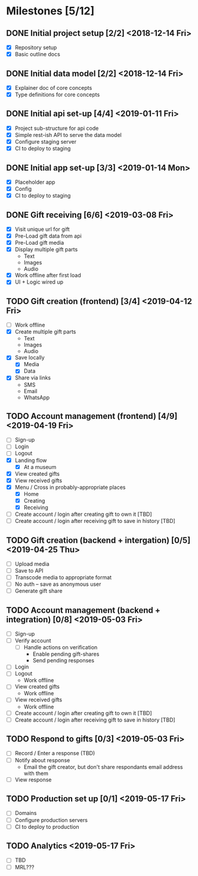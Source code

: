 * Milestones [5/12]
** DONE Initial project setup [2/2] <2018-12-14 Fri>
   CLOSED: [2018-12-10 Mon 18:14] DEADLINE: <2018-12-14 Fri>
   - [X] Repository setup
   - [X] Basic outline docs

** DONE Initial data model [2/2] <2018-12-14 Fri>
   CLOSED: [2018-12-14 Fri 14:45] DEADLINE: <2018-12-14 Fri>
   - [X] Explainer doc of core concepts
   - [X] Type definitions for core concepts

** DONE Initial api set-up [4/4] <2019-01-11 Fri>
   CLOSED: [2019-02-14 Thu 17:13] DEADLINE: <2019-01-11 Fri>
   - [X] Project sub-structure for api code
   - [X] Simple rest-ish API to serve the data model
   - [X] Configure staging server
   - [X] CI to deploy to staging

** DONE Initial app set-up [3/3] <2019-01-14 Mon>
   CLOSED: [2019-02-14 Thu 10:23] DEADLINE: <2019-01-14 Mon>
   - [X] Placeholder app
   - [X] Config
   - [X] CI to deploy to staging

** DONE Gift receiving [6/6] <2019-03-08 Fri>
   CLOSED: [2019-04-12 Fri 12:38] DEADLINE: <2019-03-08 Fri>
   - [X] Visit unique url for gift
   - [X] Pre-Load gift data from api
   - [X] Pre-Load gift media
   - [X] Display multiple gift parts
     - Text
     - Images
     - Audio
   - [X] Work offline after first load
   - [X] UI + Logic wired up

** TODO Gift creation (frontend) [3/4] <2019-04-12 Fri>
   DEADLINE: <2019-04-12 Fri>
   - [ ] Work offline
   - [X] Create multiple gift parts
     - Text
     - Images
     - Audio
   - [X] Save locally
     - [X] Media
     - [X] Data
   - [X] Share via links
     - SMS
     - Email
     - WhatsApp

** TODO Account management (frontend) [4/9] <2019-04-19 Fri>
   DEADLINE: <2019-04-19 Fri>
   - [ ] Sign-up
   - [ ] Login
   - [ ] Logout
   - [X] Landing flow
     - [X] At a museum
   - [X] View created gifts
   - [X] View received gifts
   - [X] Menu / Cross in probably-appropriate places
     - [X] Home
     - [X] Creating
     - [X] Receiving
   - [ ] Create account / login after creating gift to own it [TBD]
   - [ ] Create account / login after receiving gift to save in history [TBD]

** TODO Gift creation (backend + intergation) [0/5] <2019-04-25 Thu>
   DEADLINE: <2019-04-25 Thu>
   - [ ] Upload media
   - [ ] Save to API
   - [ ] Transcode media to appropriate format
   - [ ] No auth -- save as anonymous user
   - [ ] Generate gift share

** TODO Account management (backend + integration) [0/8] <2019-05-03 Fri>
   DEADLINE: <2019-05-03 Fri>
   - [ ] Sign-up
   - [ ] Verify account
     - [ ] Handle actions on verification
       - Enable pending gift-shares
       - Send pending responses
   - [ ] Login
   - [ ] Logout
     - Work offline
   - [ ] View created gifts
     - Work offline
   - [ ] View received gifts
     - Work offline
   - [ ] Create account / login after creating gift to own it [TBD]
   - [ ] Create account / login after receiving gift to save in history [TBD]

** TODO Respond to gifts [0/3] <2019-05-03 Fri>
   DEADLINE: <2019-05-03 Fri>
   - [ ] Record / Enter a response (TBD)
   - [ ] Notify about response
     - Email the gift creator, but don't share respondants email address with them
   - [ ] View response

** TODO Production set up [0/1] <2019-05-17 Fri>
   DEADLINE: <2019-05-17 Fri>
   - [ ] Domains
   - [ ] Configure production servers
   - [ ] CI to deploy to production

** TODO Analytics <2019-05-17 Fri>
   DEADLINE: <2019-05-17 Fri>
   - [ ] TBD
   - [ ] MRL???

